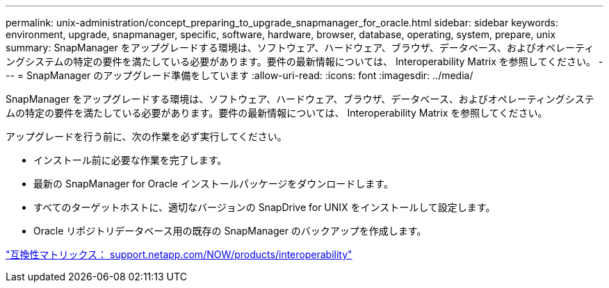 ---
permalink: unix-administration/concept_preparing_to_upgrade_snapmanager_for_oracle.html 
sidebar: sidebar 
keywords: environment, upgrade, snapmanager, specific, software, hardware, browser, database, operating, system, prepare, unix 
summary: SnapManager をアップグレードする環境は、ソフトウェア、ハードウェア、ブラウザ、データベース、およびオペレーティングシステムの特定の要件を満たしている必要があります。要件の最新情報については、 Interoperability Matrix を参照してください。 
---
= SnapManager のアップグレード準備をしています
:allow-uri-read: 
:icons: font
:imagesdir: ../media/


[role="lead"]
SnapManager をアップグレードする環境は、ソフトウェア、ハードウェア、ブラウザ、データベース、およびオペレーティングシステムの特定の要件を満たしている必要があります。要件の最新情報については、 Interoperability Matrix を参照してください。

アップグレードを行う前に、次の作業を必ず実行してください。

* インストール前に必要な作業を完了します。
* 最新の SnapManager for Oracle インストールパッケージをダウンロードします。
* すべてのターゲットホストに、適切なバージョンの SnapDrive for UNIX をインストールして設定します。
* Oracle リポジトリデータベース用の既存の SnapManager のバックアップを作成します。


http://support.netapp.com/NOW/products/interoperability/["互換性マトリックス： support.netapp.com/NOW/products/interoperability"]
